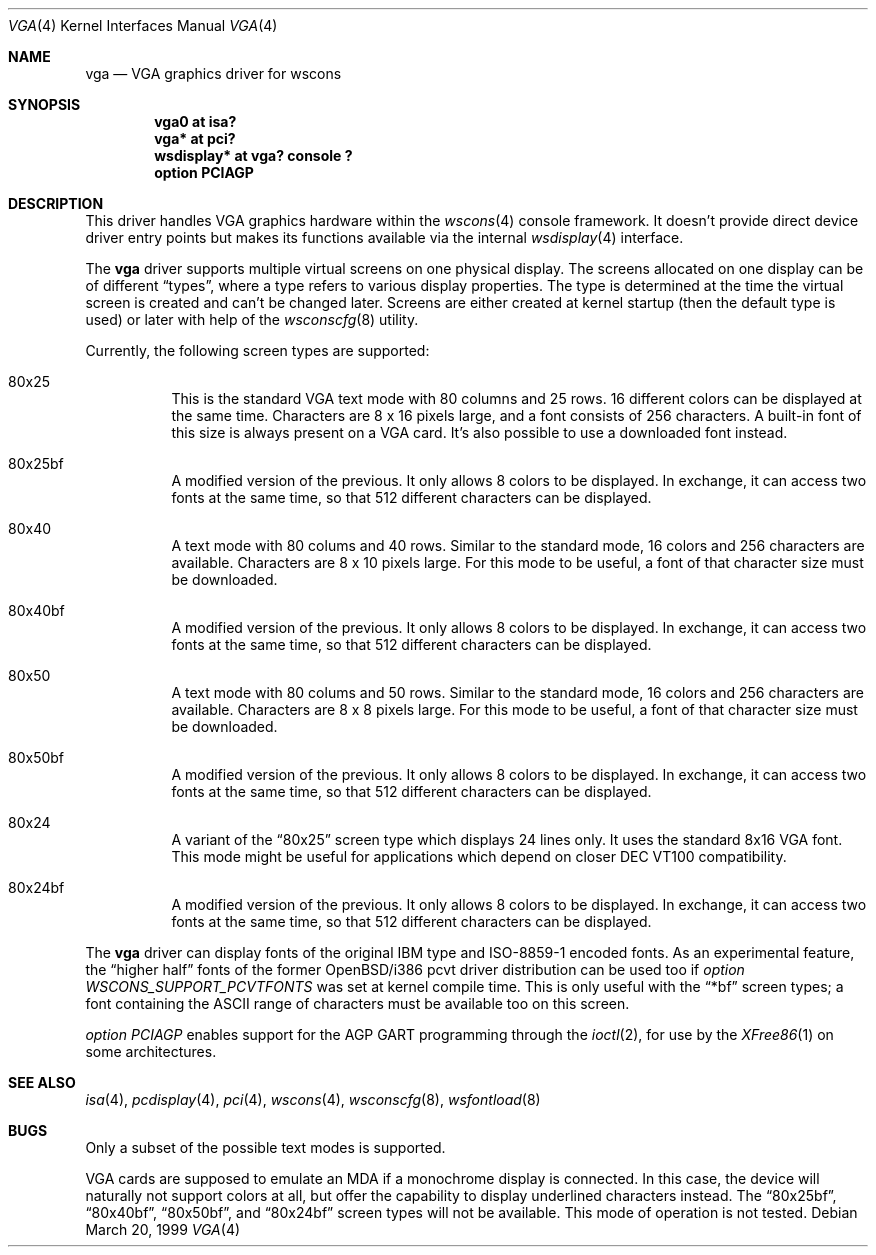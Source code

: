 .\" $OpenBSD: src/share/man/man4/vga.4,v 1.5 2002/07/12 21:44:48 mickey Exp $
.\" $NetBSD: vga.4,v 1.2.4.1 2000/08/09 07:48:40 drochner Exp $
.\"
.Dd March 20, 1999
.Dt VGA 4
.Os
.Sh NAME
.Nm vga
.Nd VGA graphics driver for wscons
.Sh SYNOPSIS
.Cd "vga0 at isa?"
.Cd "vga* at pci?"
.Cd "wsdisplay* at vga? console ?"
.Cd "option PCIAGP"
.Sh DESCRIPTION
This driver handles VGA graphics hardware within the
.Xr wscons 4
console framework.
It doesn't provide direct device driver entry points but makes its
functions available via the internal
.Xr wsdisplay 4
interface.
.Pp
The
.Nm
driver supports multiple virtual screens on one physical display.
The screens allocated on one display can be of different
.Dq types ,
where a type refers to various display properties.
The type is determined at the time the virtual screen is created and can't
be changed later.
Screens are either created at kernel startup (then the default type is used)
or later with help of the
.Xr wsconscfg 8
utility.
.Pp
Currently, the following screen types are supported:
.Bl -hang
.It 80x25
This is the standard VGA text mode with 80 columns and 25 rows.
16 different colors can be displayed at the same time.
Characters are 8 x 16 pixels large, and a font consists of 256 characters.
A built-in font of this size is always present on a VGA card.
It's also possible to use a downloaded font instead.
.It 80x25bf
A modified version of the previous.
It only allows 8 colors to be displayed.
In exchange, it can access two fonts at the same time, so that 512
different characters can be displayed.
.It 80x40
A text mode with 80 colums and 40 rows.
Similar to the standard mode, 16 colors and 256 characters are available.
Characters are 8 x 10 pixels large.
For this mode to be useful, a font of that character size must be downloaded.
.It 80x40bf
A modified version of the previous.
It only allows 8 colors to be displayed.
In exchange, it can access two fonts at the same time, so that 512
different characters can be displayed.
.It 80x50
A text mode with 80 colums and 50 rows.
Similar to the standard mode, 16 colors and 256 characters are available.
Characters are 8 x 8 pixels large.
For this mode to be useful, a font of that character size must be downloaded.
.It 80x50bf
A modified version of the previous.
It only allows 8 colors to be displayed.
In exchange, it can access two fonts at the same time, so that 512
different characters can be displayed.
.It 80x24
A variant of the
.Dq 80x25
screen type which displays 24 lines only.
It uses the standard 8x16 VGA font.
This mode might be useful for applications which depend on closer
DEC VT100 compatibility.
.It 80x24bf
A modified version of the previous.
It only allows 8 colors to be displayed.
In exchange, it can access two fonts at the same time, so that 512
different characters can be displayed.
.El
.Pp
The
.Nm
driver can display fonts of the original IBM type and ISO-8859-1 encoded fonts.
As an experimental feature, the
.Dq higher half
fonts of the former OpenBSD/i386 pcvt driver distribution can be used too if
.Em option WSCONS_SUPPORT_PCVTFONTS
was set at kernel compile time.
This is only useful with the
.Dq *bf
screen types; a font containing the ASCII
range of characters must be available too on this screen.
.Pp
.Em option PCIAGP
enables support for the AGP GART programming through the
.Xr ioctl 2 ,
for use by the
.Xr XFree86 1
on some architectures.
.Sh SEE ALSO
.Xr isa 4 ,
.Xr pcdisplay 4 ,
.Xr pci 4 ,
.Xr wscons 4 ,
.Xr wsconscfg 8 ,
.Xr wsfontload 8
.Sh BUGS
Only a subset of the possible text modes is supported.
.Pp
VGA cards are supposed to emulate an MDA if a monochrome display is connected.
In this case, the device will naturally not support colors at all, but
offer the capability to display underlined characters instead.
The
.Dq 80x25bf ,
.Dq 80x40bf ,
.Dq 80x50bf ,
and
.Dq 80x24bf
screen types will not be available.
This mode of operation is not tested.
